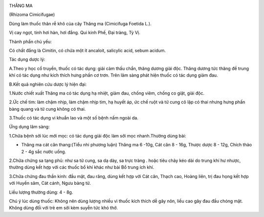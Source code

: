 |image0|

THĂNG MA

(Rhizoma Cimicifugae)

Dùng làm thuốc thân rễ khô của cây Thăng ma (Cimicifuga Foetida L.).

Vị cay ngọt, tinh hơi hàn, hơi đắng. Qui kinh Phế, Đại tràng, Tỳ Vị.

Thành phần chủ yếu:

Có chất đắng là Cimitin, có chứa một ít ancaloit, salicylic acid, sebum
acidum.

Tác dụng dược lý:

A.Theo y học cổ truyền, thuốc có tác dụng: giải cảm thấu chẩn, thăng
dương giải độc. Thăng dương tức thăng đề trung khí có tác dụng như kích
thích hưng phấn cơ trơn. Trên lâm sàng phát hiện thuốc có tác dụng giảm
đau.

B.Kết quả nghiên cứu dược lý hiện đại:

1.Nước chiết xuất Thăng ma có tác dụng hạ nhiệt, giảm đau, chống viêm,
chống co giật, giải độc.

2.Ức chế tim: làm chậm nhịp, làm chậm nhịp tim, hạ huyết áp, ức chế ruột
và tử cung cô lập có thai nhưng hưng phấn bàng quang và tử cung không có
thai.

3.Thuốc có tác dụng vi khuẩn lao và một số bệnh nấm ngoài da.

Ứng dụng lâm sàng:

1.Chữa bệnh sởi lúc mới mọc: có tác dụng giải độc làm sởi mọc
nhanh.Thường dùng bài:

-  Thăng ma cát căn thang:(Tiểu nhi phương luận) Thăng ma 6 -10g, Cát
   căn 8 - 16g, Thược dược 8 - 12g, Chích thảo 2 - 4g sắc nước uống.

2.Chữa chứng sa tạng phủ: như sa tử cung, sa dạ dày, sa trực tràng .
hoặc tiêu chảy kéo dài do trung khí hư nhược, thường dùng kết hợp với
các thuốc bổ khí khác như bài Bổ trung ích khí.

3.Chữa chứng đau thần kinh: đầu mặt, đau răng, dùng kết hợp với Cát căn,
Thạch cao, Hoàng liên, trị đau họng kết hợp với Huyền sâm, Cát cánh,
Ngưu bàng tử.

Liều lượng thường dùng: 4 - 8g.

Chú ý lúc dùng thuốc: Không nên dùng lượng nhiều vì thuốc kích thích dễ
gây nôn, liều cao gây đau đầu chóng mặt. Không dùng đối với trẻ em sởi
kèm suyễn tức khó thở.

.. |image0| image:: THANGMA.JPG
   :width: 50px
   :height: 50px
   :target: THANGMA_.htm
